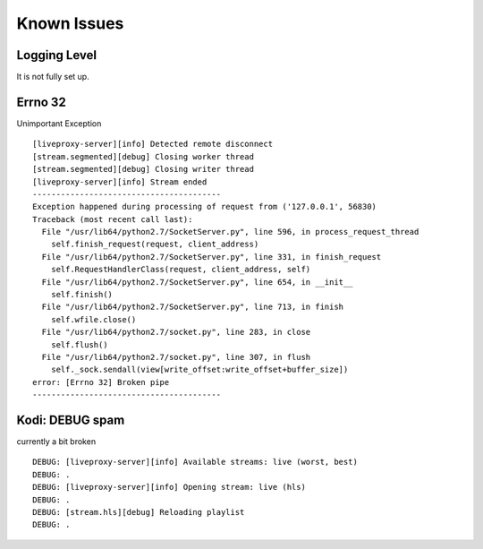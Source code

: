 .. _known_issues:

Known Issues
============

Logging Level
^^^^^^^^^^^^^

It is not fully set up.

Errno 32
^^^^^^^^

Unimportant Exception

::

    [liveproxy-server][info] Detected remote disconnect
    [stream.segmented][debug] Closing worker thread
    [stream.segmented][debug] Closing writer thread
    [liveproxy-server][info] Stream ended
    ----------------------------------------
    Exception happened during processing of request from ('127.0.0.1', 56830)
    Traceback (most recent call last):
      File "/usr/lib64/python2.7/SocketServer.py", line 596, in process_request_thread
        self.finish_request(request, client_address)
      File "/usr/lib64/python2.7/SocketServer.py", line 331, in finish_request
        self.RequestHandlerClass(request, client_address, self)
      File "/usr/lib64/python2.7/SocketServer.py", line 654, in __init__
        self.finish()
      File "/usr/lib64/python2.7/SocketServer.py", line 713, in finish
        self.wfile.close()
      File "/usr/lib64/python2.7/socket.py", line 283, in close
        self.flush()
      File "/usr/lib64/python2.7/socket.py", line 307, in flush
        self._sock.sendall(view[write_offset:write_offset+buffer_size])
    error: [Errno 32] Broken pipe
    ----------------------------------------

Kodi: DEBUG spam
^^^^^^^^^^^^^^^^

currently a bit broken

::

    DEBUG: [liveproxy-server][info] Available streams: live (worst, best)
    DEBUG: .
    DEBUG: [liveproxy-server][info] Opening stream: live (hls)
    DEBUG: .
    DEBUG: [stream.hls][debug] Reloading playlist
    DEBUG: .
